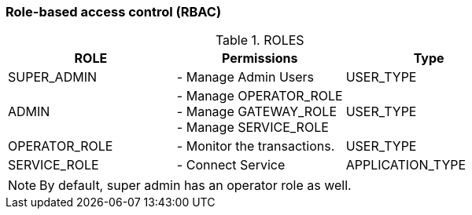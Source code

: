 === Role-based access control (RBAC)

.ROLES
|===
|ROLE |Permissions |Type

|SUPER_ADMIN
|- Manage Admin Users
|USER_TYPE

|ADMIN
|- Manage OPERATOR_ROLE +
- Manage GATEWAY_ROLE +
- Manage SERVICE_ROLE
|USER_TYPE

|OPERATOR_ROLE
|- Monitor the transactions.
|USER_TYPE

|SERVICE_ROLE
|- Connect Service
|APPLICATION_TYPE
|===

NOTE: By default, super admin has an operator role as well.
